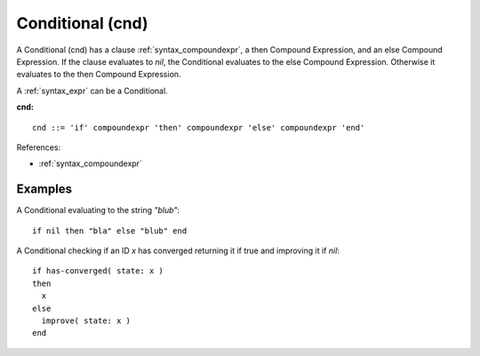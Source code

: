 .. _syntax_cnd:

Conditional (cnd)
==================

A Conditional (cnd) has a clause :ref:`syntax_compoundexpr`, a then Compound
Expression, and an else Compound Expression. If the clause evaluates to *nil*,
the Conditional evaluates to the else Compound Expression. Otherwise it
evaluates to the then Compound Expression.

A :ref:`syntax_expr` can be a Conditional.

**cnd:**

.. image:: img/cnd.png

::

    cnd ::= 'if' compoundexpr 'then' compoundexpr 'else' compoundexpr 'end'
    
References:

- :ref:`syntax_compoundexpr`

Examples
--------

A Conditional evaluating to the string *"blub"*::
	
    if nil then "bla" else "blub" end
    
A Conditional checking if an ID *x* has converged returning it if true and
improving it if *nil*::
	
    if has-converged( state: x )
    then
      x
    else
      improve( state: x )
    end
